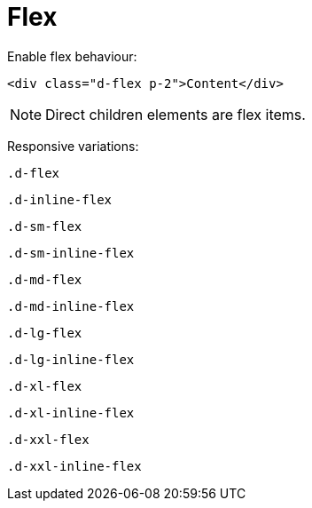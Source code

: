 = Flex
:url-doc: https://getbootstrap.com/docs/5.0/utilities/flex/


Enable flex behaviour:

[source,html]
----
<div class="d-flex p-2">Content</div>
----

NOTE: Direct children elements are flex items.

Responsive variations: 

`.d-flex`:: {empty}
`.d-inline-flex`:: {empty}
`.d-sm-flex`:: {empty}
`.d-sm-inline-flex`:: {empty}
`.d-md-flex`:: {empty}
`.d-md-inline-flex`:: {empty}
`.d-lg-flex`:: {empty}
`.d-lg-inline-flex`:: {empty}
`.d-xl-flex`:: {empty}
`.d-xl-inline-flex`:: {empty}
`.d-xxl-flex`:: {empty}
`.d-xxl-inline-flex`:: {empty}
